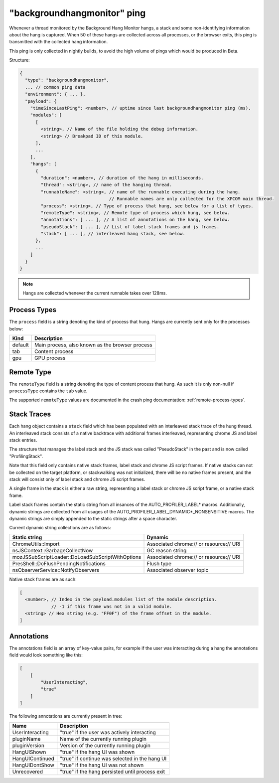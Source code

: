 
"backgroundhangmonitor" ping
============================

Whenever a thread monitored by the Background Hang Monitor hangs, a stack and
some non-identifying information about the hang is captured. When 50 of these
hangs are collected across all processes, or the browser exits, this ping is
transmitted with the collected hang information.

This ping is only collected in nightly builds, to avoid the high volume of pings
which would be produced in Beta.

Structure:

.. code-block:: js

    {
      "type": "backgroundhangmonitor",
      ... // common ping data
      "environment": { ... },
      "payload": {
        "timeSinceLastPing": <number>, // uptime since last backgroundhangmonitor ping (ms).
        "modules": [
          [
            <string>, // Name of the file holding the debug information.
            <string> // Breakpad ID of this module.
          ],
          ...
        ],
        "hangs": [
          {
            "duration": <number>, // duration of the hang in milliseconds.
            "thread": <string>, // name of the hanging thread.
            "runnableName": <string>, // name of the runnable executing during the hang.
                                      // Runnable names are only collected for the XPCOM main thread.
            "process": <string>, // Type of process that hung, see below for a list of types.
            "remoteType": <string>, // Remote type of process which hung, see below.
            "annotations": [ ... ], // A list of annotations on the hang, see below.
            "pseudoStack": [ ... ], // List of label stack frames and js frames.
            "stack": [ ... ], // interleaved hang stack, see below.
          },
          ...
        ]
      }
    }

.. note::

  Hangs are collected whenever the current runnable takes over 128ms.

Process Types
-------------

The ``process`` field is a string denoting the kind of process that hung. Hangs
are currently sent only for the processes below:

+---------------+---------------------------------------------------+
| Kind          | Description                                       |
+===============+===================================================+
| default       | Main process, also known as the browser process   |
+---------------+---------------------------------------------------+
| tab           | Content process                                   |
+---------------+---------------------------------------------------+
| gpu           | GPU process                                       |
+---------------+---------------------------------------------------+

Remote Type
-----------

The ``remoteType`` field is a string denoting the type of content process that
hung. As such it is only non-null if ``processType`` contains the ``tab`` value.

The supported ``remoteType`` values are documented in the crash ping
documentation: :ref:`remote-process-types`.

Stack Traces
------------

Each hang object contains a ``stack`` field which has been populated with an
interleaved stack trace of the hung thread. An interleaved stack consists of a
native backtrace with additional frames interleaved, representing chrome JS and
label stack entries.

The structure that manages the label stack and the JS stack was called
"PseudoStack" in the past and is now called "ProfilingStack".

Note that this field only contains native stack frames, label stack and chrome
JS script frames. If native stacks can not be collected on the target platform,
or stackwalking was not initialized, there will be no native frames present, and
the stack will consist only of label stack and chrome JS script frames.

A single frame in the stack is either a raw string, representing a label stack
or chrome JS script frame, or a native stack frame.

Label stack frames contain the static string from all insances of the
AUTO_PROFILER_LABEL* macros. Additionally, dynamic strings are collected from
all usages of the AUTO_PROFILER_LABEL_DYNAMIC*_NONSENSITIVE macros. The dynamic
strings are simply appended to the static strings after a space character.

Current dynamic string collections are as follows:

+--------------------------------------------------+-----------------------------------------+
| Static string                                    | Dynamic                                 |
+==================================================+=========================================+
| ChromeUtils::Import                              | Associated chrome:// or resource:// URI |
+--------------------------------------------------+-----------------------------------------+
| nsJSContext::GarbageCollectNow                   | GC reason string                        |
+--------------------------------------------------+-----------------------------------------+
| mozJSSubScriptLoader::DoLoadSubScriptWithOptions | Associated chrome:// or resource:// URI |
+--------------------------------------------------+-----------------------------------------+
| PresShell::DoFlushPendingNotifications           | Flush type                              |
+--------------------------------------------------+-----------------------------------------+
| nsObserverService::NotifyObservers               | Associated observer topic               |
+--------------------------------------------------+-----------------------------------------+

Native stack frames are as such:

.. code-block:: js

    [
      <number>, // Index in the payload.modules list of the module description.
                // -1 if this frame was not in a valid module.
      <string> // Hex string (e.g. "FF0F") of the frame offset in the module.
    ]

Annotations
-----------

The annotations field is an array of key-value pairs, for example if the user
was interacting during a hang the annotations field would look something like
this:

.. code-block:: js

    [
        [
            "UserInteracting",
            "true"
        ]
    ]

The following annotations are currently present in tree:

+-----------------+-------------------------------------------------+
| Name            | Description                                     |
+=================+=================================================+
| UserInteracting | "true" if the user was actively interacting     |
+-----------------+-------------------------------------------------+
| pluginName      | Name of the currently running plugin            |
+-----------------+-------------------------------------------------+
| pluginVersion   | Version of the currently running plugin         |
+-----------------+-------------------------------------------------+
| HangUIShown     | "true" if the hang UI was shown                 |
+-----------------+-------------------------------------------------+
| HangUIContinued | "true" if continue was selected in the hang UI  |
+-----------------+-------------------------------------------------+
| HangUIDontShow  | "true" if the hang UI was not shown             |
+-----------------+-------------------------------------------------+
| Unrecovered     | "true" if the hang persisted until process exit |
+-----------------+-------------------------------------------------+
